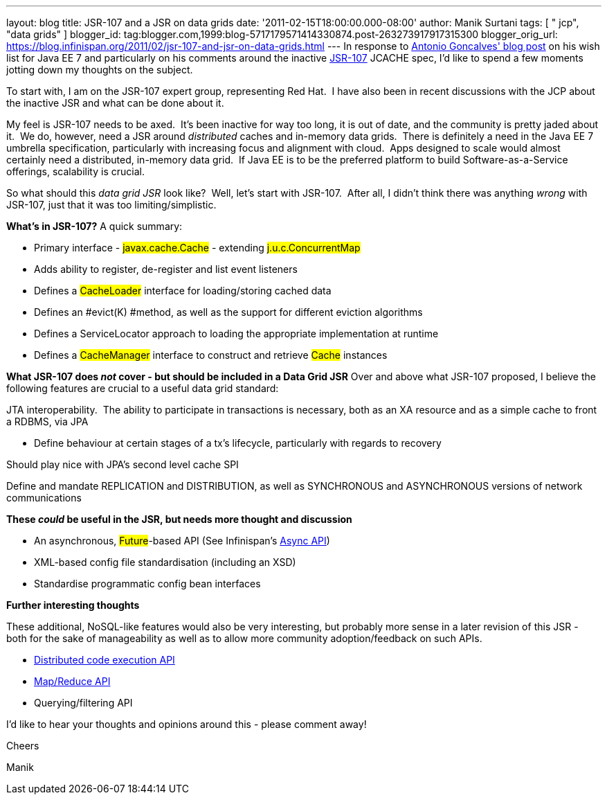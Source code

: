 ---
layout: blog
title: JSR-107 and a JSR on data grids
date: '2011-02-15T18:00:00.000-08:00'
author: Manik Surtani
tags: [ " jcp", "data grids" ]
blogger_id: tag:blogger.com,1999:blog-5717179571414330874.post-263273917917315300
blogger_orig_url: https://blog.infinispan.org/2011/02/jsr-107-and-jsr-on-data-grids.html
---
In response to
http://agoncal.wordpress.com/2011/02/11/java-ee-7-i-have-a-few-dreams/[Antonio
Goncalves' blog post] on his wish list for Java EE 7 and particularly on
his comments around the inactive
http://jcp.org/en/jsr/summary?id=107[JSR-107] JCACHE spec, I'd like to
spend a few moments jotting down my thoughts on the subject.

To start with, I am on the JSR-107 expert group, representing Red Hat.
 I have also been in recent discussions with the JCP about the inactive
JSR and what can be done about it.

My feel is JSR-107 needs to be axed.  It's been inactive for way too
long, it is out of date, and the community is pretty jaded about it.  We
do, however, need a JSR around _distributed_ caches and in-memory data
grids.  There is definitely a need in the Java EE 7 umbrella
specification, particularly with increasing focus and alignment with
cloud.  Apps designed to scale would almost certainly need a
distributed, in-memory data grid.  If Java EE is to be the preferred
platform to build Software-as-a-Service offerings, scalability is
crucial.

So what should this _data grid JSR_ look like?  Well, let's start with
JSR-107.  After all, I didn't think there was anything _wrong_ with
JSR-107, just that it was too limiting/simplistic.

[.underline]#*What's in JSR-107?*#
A quick summary:

* Primary interface - #javax.cache.Cache# - extending
#j.u.c.ConcurrentMap#
* Adds ability to register, de-register and list event listeners
* Defines a #CacheLoader# interface for
loading/storing cached data
* Defines an #evict(K) #method, as well as the
support for different eviction algorithms
* Defines a ServiceLocator approach to loading the appropriate
implementation at runtime
* Defines a #CacheManager# interface to construct and
retrieve #Cache# instances



*[.underline]#What JSR-107 does _not_ cover - but should be included in
a Data Grid JSR#*
Over and above what JSR-107 proposed, I believe the following features
are crucial to a useful data grid standard:

JTA interoperability.  The ability to participate in transactions is
necessary, both as an XA resource and as a simple cache to front a
RDBMS, via JPA

* Define behaviour at certain stages of a tx's lifecycle, particularly
with regards to recovery

Should play nice with JPA's second level cache SPI

Define and mandate REPLICATION and DISTRIBUTION, as well as SYNCHRONOUS
and ASYNCHRONOUS versions of network communications

*[.underline]#These _could_ be useful in the JSR, but needs more thought
and discussion#*

* An asynchronous, #Future#-based API (See
Infinispan's http://community.jboss.org/wiki/AsynchronousAPI[Async API])
* XML-based config file standardisation (including an XSD)
* Standardise programmatic config bean interfaces



*[.underline]#Further interesting thoughts#*

These additional, NoSQL-like features would also be very interesting,
but probably more sense in a later revision of this JSR - both for the
sake of manageability as well as to allow more community
adoption/feedback on such APIs.

* http://infinispan.blogspot.com/2011/01/introducing-distributed-execution-and.html[Distributed
code execution API]
* http://infinispan.blogspot.com/2011/01/introducing-distributed-execution-and.html[Map/Reduce
API]
* Querying/filtering API



I'd like to hear your thoughts and opinions around this - please comment
away!



Cheers

Manik
